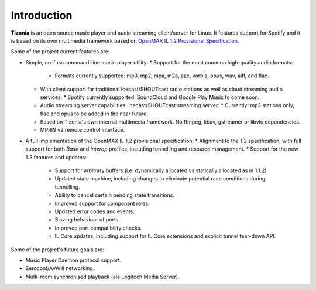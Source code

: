 .. Tizonia documentation


Introduction
============

**Tizonia** is an open source music player and audio streaming client/server
for Linux. It features support for Spotify and it is based on its own
multimedia framework based on `OpenMAX IL 1.2 Provisional Specification
<http://www.khronos.org/news/press/khronos-group-releases-openmax-il-1.2-provisional-specification>`_.

Some of the project current features are:

* Simple, no-fuss command-line music player utility:
  * Support for the most common high-quality audio formats:
    * Formats currently supported: mp3, mp2, mpa, m2a, aac, vorbis, opus, wav, aiff, and flac.
  * With client support for traditional Icecast/SHOUTcast radio stations as
    well as cloud streaming audio services:
    * Spotify currently supported. SoundCloud and Google Play Music to come soon.
  * Audio streaming server capabilities: Icecast/SHOUTcast streaming
    server:
    * Currently: mp3 stations only, flac and opus to be added in the near future.
  * Based on Tizonia's own internal multimedia framework. No ffmpeg, libav,
    gstreamer or libvlc dependencies.
  * MPRIS v2 remote control interface.

* A full implementation of the OpenMAX IL 1.2 provisional specification:
  * Alignment to the 1.2 specification, with full support for both *Base* and
  *Interop* profiles, including tunnelling and resource management.
  * Support for the new 1.2 features and updates:
    * Support for arbitrary buffers (i.e. dynamically allocated vs statically
      allocated as in 1.1.2)
    * Updated state machine, including changes to eliminate potential race
      conditions during tunnelling.
    * Ability to cancel certain pending state transitions.
    * Improved support for component roles.
    * Updated error codes and events.
    * Slaving behaviour of ports.
    * Improved port compatibility checks.
    * IL Core updates, including support for IL Core extensions and explicit
      tunnel tear-down API.

Some of the project's future goals are:

* Music Player Daemon protocol support.
* Zeroconf/AVAHI networking.
* Multi-room synchronised playback (ala Logitech Media Server).
